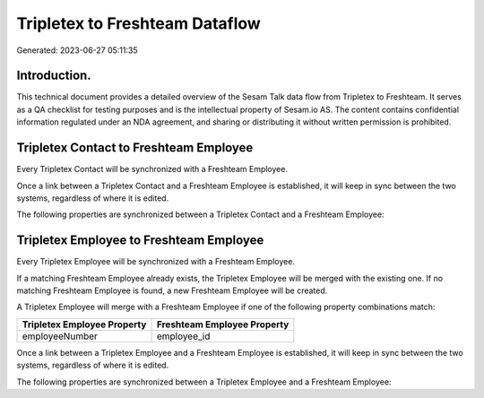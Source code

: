 ===============================
Tripletex to Freshteam Dataflow
===============================

Generated: 2023-06-27 05:11:35

Introduction.
------------

This technical document provides a detailed overview of the Sesam Talk data flow from Tripletex to Freshteam. It serves as a QA checklist for testing purposes and is the intellectual property of Sesam.io AS. The content contains confidential information regulated under an NDA agreement, and sharing or distributing it without written permission is prohibited.

Tripletex Contact to Freshteam Employee
---------------------------------------
Every Tripletex Contact will be synchronized with a Freshteam Employee.

Once a link between a Tripletex Contact and a Freshteam Employee is established, it will keep in sync between the two systems, regardless of where it is edited.

The following properties are synchronized between a Tripletex Contact and a Freshteam Employee:

.. list-table::
   :header-rows: 1

   * - Tripletex Contact Property
     - Freshteam Employee Property
     - Freshteam Data Type


Tripletex Employee to Freshteam Employee
----------------------------------------
Every Tripletex Employee will be synchronized with a Freshteam Employee.

If a matching Freshteam Employee already exists, the Tripletex Employee will be merged with the existing one.
If no matching Freshteam Employee is found, a new Freshteam Employee will be created.

A Tripletex Employee will merge with a Freshteam Employee if one of the following property combinations match:

.. list-table::
   :header-rows: 1

   * - Tripletex Employee Property
     - Freshteam Employee Property
   * - employeeNumber
     - employee_id

Once a link between a Tripletex Employee and a Freshteam Employee is established, it will keep in sync between the two systems, regardless of where it is edited.

The following properties are synchronized between a Tripletex Employee and a Freshteam Employee:

.. list-table::
   :header-rows: 1

   * - Tripletex Employee Property
     - Freshteam Employee Property
     - Freshteam Data Type

